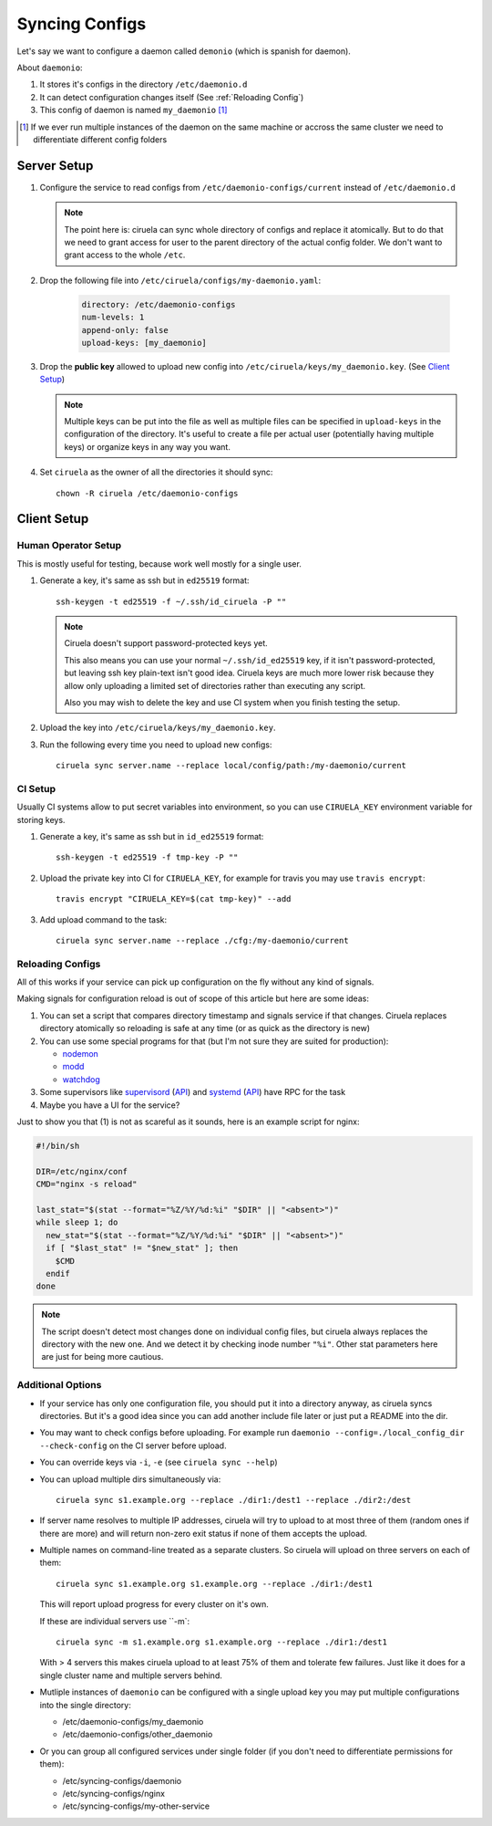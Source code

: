 ===============
Syncing Configs
===============

Let's say we want to configure a daemon called ``demonio`` (which is spanish
for daemon).

About ``daemonio``:

1. It stores it's configs in the directory ``/etc/daemonio.d``
2. It can detect configuration changes itself (See :ref:`Reloading Config`)
3. This config of daemon is named ``my_daemonio`` [#instances]_


.. [#instances] If we ever run multiple instances of the daemon on the same
   machine or accross the same cluster we need to differentiate different
   config folders


Server Setup
============

1. Configure the service to read configs from ``/etc/daemonio-configs/current`` instead of ``/etc/daemonio.d``


   .. note:: The point here is: ciruela can sync whole directory of configs and
      replace it atomically. But to do that we need to grant access for user
      to the parent directory of the actual config folder. We don't want to
      grant access to the whole ``/etc``.

2. Drop the following file into ``/etc/ciruela/configs/my-daemonio.yaml``:

    .. code-block:: yaml

        directory: /etc/daemonio-configs
        num-levels: 1
        append-only: false
        upload-keys: [my_daemonio]

3. Drop the **public key** allowed to upload new config into
   ``/etc/ciruela/keys/my_daemonio.key``. (See `Client Setup`_)

   .. note:: Multiple keys can be put into the file as well as multiple files
      can be specified in ``upload-keys`` in the configuration of the
      directory. It's useful to create a file per actual user (potentially
      having multiple keys) or organize keys in any way you want.

4. Set ``ciruela`` as the owner of all the directories it should sync::

        chown -R ciruela /etc/daemonio-configs


Client Setup
============


Human Operator Setup
--------------------

This is mostly useful for testing, because work well mostly for a single user.

1. Generate a key, it's same as ssh but in ``ed25519`` format::

        ssh-keygen -t ed25519 -f ~/.ssh/id_ciruela -P ""

   .. note::

      Ciruela doesn't support password-protected keys yet.

      This also means you can use your normal ``~/.ssh/id_ed25519`` key, if
      it isn't password-protected, but leaving ssh key plain-text isn't good
      idea. Ciruela keys are much more lower risk because they allow only
      uploading a limited set of directories rather than executing any
      script.

      Also you may wish to delete the key and use CI system when you finish
      testing the setup.


2. Upload the key into ``/etc/ciruela/keys/my_daemonio.key``.

3. Run the following every time you need to upload new configs::

       ciruela sync server.name --replace local/config/path:/my-daemonio/current


CI Setup
--------

Usually CI systems allow to put secret variables into environment, so
you can use ``CIRUELA_KEY`` environment variable for storing keys.

1. Generate a key, it's same as ssh but in ``id_ed25519`` format::

        ssh-keygen -t ed25519 -f tmp-key -P ""

2. Upload the private key into CI for ``CIRUELA_KEY``, for example for
   travis you may use ``travis encrypt``::

       travis encrypt "CIRUELA_KEY=$(cat tmp-key)" --add

3. Add upload command to the task::

       ciruela sync server.name --replace ./cfg:/my-daemonio/current


Reloading Configs
-----------------

All of this works if your service can pick up configuration on the fly without
any kind of signals.

Making signals for configuration reload is out of scope of this article but
here are some ideas:

1. You can set a script that compares directory timestamp and signals service
   if that changes. Ciruela replaces directory atomically so reloading is safe
   at any time (or as quick as the directory is new)
2. You can use some special programs for that (but I'm not sure they
   are suited for production):

   * nodemon_
   * modd_
   * watchdog_

3. Some supervisors like supervisord_ (`API <supervisord-api>`_)
   and systemd_ (`API <systemd-api>`_) have RPC for the task
4. Maybe you have a UI for the service?

.. _nodemon: https://github.com/remy/nodemon
.. _modd: https://github.com/cortesi/modd
.. _watchdog: https://pythonhosted.org/watchdog/
.. _supervisord: http://supervisord.org/
.. _supervisord-api: http://supervisord.org/api.html
.. _systemd: https://www.freedesktop.org/wiki/Software/systemd/
.. _systemd-api: https://www.freedesktop.org/wiki/Software/systemd/dbus/


Just to show you that (1) is not as scareful as it sounds, here is an
example script for nginx:

.. code-block:: bash

   #!/bin/sh

   DIR=/etc/nginx/conf
   CMD="nginx -s reload"

   last_stat="$(stat --format="%Z/%Y/%d:%i" "$DIR" || "<absent>")"
   while sleep 1; do
     new_stat="$(stat --format="%Z/%Y/%d:%i" "$DIR" || "<absent>")"
     if [ "$last_stat" != "$new_stat" ]; then
       $CMD
     endif
   done

.. note:: The script doesn't detect most changes done on individual config
   files, but ciruela always replaces the directory with the new one. And we
   detect it by checking inode number ``"%i"``. Other stat parameters here are
   just for being more cautious.


Additional Options
------------------

* If your service has only one configuration file, you should put it into
  a directory anyway, as ciruela syncs directories. But it's a good idea
  since you can add another include file later or just put a README into
  the dir.

* You may want to check configs before uploading.
  For example run ``daemonio --config=./local_config_dir --check-config``
  on the CI server before upload.

* You can override keys via ``-i``, ``-e`` (see ``ciruela sync --help``)

* You can upload multiple dirs simultaneously via::

    ciruela sync s1.example.org --replace ./dir1:/dest1 --replace ./dir2:/dest

* If server name resolves to multiple IP addresses, ciruela will try to upload
  to at most three of them (random ones if there are more) and will return
  non-zero exit status if none of them accepts the upload.

* Multiple names on command-line treated as a separate clusters. So ciruela
  will upload on three servers on each of them::

    ciruela sync s1.example.org s1.example.org --replace ./dir1:/dest1

  This will report upload progress for every cluster on it's own.

  If these are individual servers use ``-m`::

    ciruela sync -m s1.example.org s1.example.org --replace ./dir1:/dest1

  With > 4 servers this makes ciruela upload to at least 75% of them and
  tolerate few failures. Just like it does for a single cluster name and
  multiple servers behind.

* Mutliple instances of ``daemonio`` can be configured with a single upload key
  you may put multiple configurations into the single directory:

  * /etc/daemonio-configs/my_daemonio
  * /etc/daemonio-configs/other_daemonio

* Or you can group all configured services under single folder (if you don't
  need to differentiate permissions for them):

  * /etc/syncing-configs/daemonio
  * /etc/syncing-configs/nginx
  * /etc/syncing-configs/my-other-service

